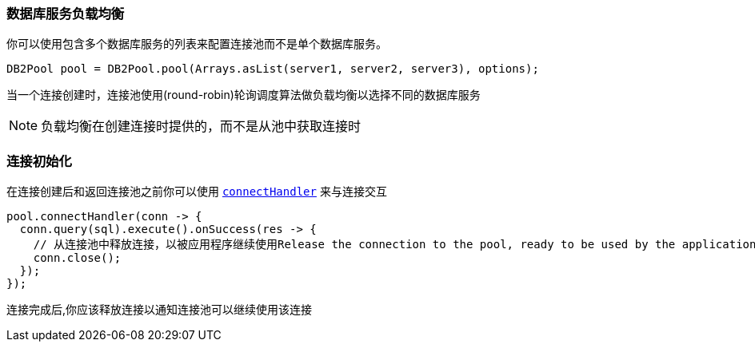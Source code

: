 === 数据库服务负载均衡

你可以使用包含多个数据库服务的列表来配置连接池而不是单个数据库服务。

[source,java]
----
DB2Pool pool = DB2Pool.pool(Arrays.asList(server1, server2, server3), options);
----

当一个连接创建时，连接池使用(round-robin)轮询调度算法做负载均衡以选择不同的数据库服务

NOTE: 负载均衡在创建连接时提供的，而不是从池中获取连接时

=== 连接初始化
在连接创建后和返回连接池之前你可以使用 `link:../../apidocs/io/vertx/sqlclient/Pool.html#connectHandler-io.vertx.core.Handler-[connectHandler]` 来与连接交互

[source,java]
----
pool.connectHandler(conn -> {
  conn.query(sql).execute().onSuccess(res -> {
    // 从连接池中释放连接，以被应用程序继续使用Release the connection to the pool, ready to be used by the application
    conn.close();
  });
});
----
连接完成后,你应该释放连接以通知连接池可以继续使用该连接
